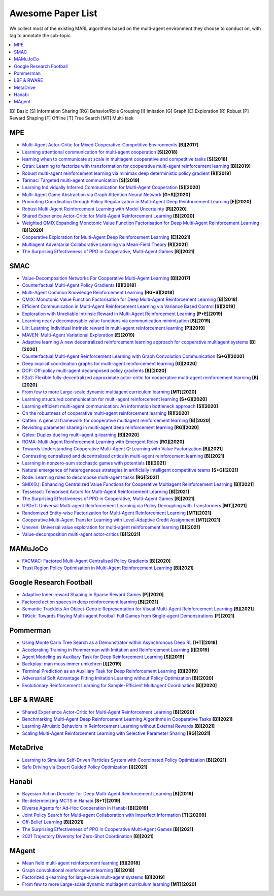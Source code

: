 .. _concept:

***************************************
Awesome Paper List
***************************************

We collect most of the existing MARL algorithms based on the multi-agent environment they choose to conduct on, with tag to annotate the sub-topic.


.. contents::
    :local:
    :depth: 3

[B] Basic [S] Information Sharing [RG] Behavior/Role Grouping [I] Imitation [G] Graph [E] Exploration [R] Robust [P] Reward Shaping [F] Offline [T] Tree Search [MT] Multi-task

MPE
========================

- `Multi-Agent Actor-Critic for Mixed Cooperative-Competitive Environments <https://proceedings.neurips.cc/paper/2017/file/68a9750337a418a86fe06c1991a1d64c-Paper.pdf>`_ **[B][2017]**
- `Learning attentional communication for multi-agent cooperation <https://proceedings.neurips.cc/paper/2018/file/6a8018b3a00b69c008601b8becae392b-Paper.pdf>`_ **[S][2018]**
- `learning when to communicate at scale in multiagent cooperative and competitive tasks <https://arxiv.org/pdf/1812.09755>`_ **[S][2018]**
- `Qtran: Learning to factorize with transformation for cooperative multi-agent reinforcement learning <http://proceedings.mlr.press/v97/son19a/son19a.pdf>`_ **[B][2019]**
- `Robust multi-agent reinforcement learning via minimax deep deterministic policy gradient <https://ojs.aaai.org/index.php/AAAI/article/view/4327/4205>`_ **[R][2019]**
- `Tarmac: Targeted multi-agent communication <http://proceedings.mlr.press/v97/das19a/das19a.pdf>`_ **[S][2019]**
- `Learning Individually Inferred Communication for Multi-Agent Cooperation <https://proceedings.neurips.cc/paper/2020/file/fb2fcd534b0ff3bbed73cc51df620323-Paper.pdf>`_ **[S][2020]**
- `Multi-Agent Game Abstraction via Graph Attention Neural Network <https://ojs.aaai.org/index.php/AAAI/article/view/6211/6067>`_ **[G+S][2020]**
- `Promoting Coordination through Policy Regularization in Multi-Agent Deep Reinforcement Learning <https://proceedings.neurips.cc/paper/2020/file/b628386c9b92481fab68fbf284bd6a64-Paper.pdf>`_ **[E][2020]**
- `Robust Multi-Agent Reinforcement Learning with Model Uncertainty <https://proceedings.neurips.cc/paper/2020/file/774412967f19ea61d448977ad9749078-Paper.pdf>`_ **[R][2020]**
- `Shared Experience Actor-Critic for Multi-Agent Reinforcement Learning <https://proceedings.neurips.cc/paper/2020/file/7967cc8e3ab559e68cc944c44b1cf3e8-Paper.pdf>`_ **[B][2020]**
- `Weighted QMIX Expanding Monotonic Value Function Factorisation for Deep Multi-Agent Reinforcement Learning <https://proceedings.neurips.cc/paper/2020/file/73a427badebe0e32caa2e1fc7530b7f3-Paper.pdf>`_ **[B][2020]**
- `Cooperative Exploration for Multi-Agent Deep Reinforcement Learning <http://proceedings.mlr.press/v139/liu21j/liu21j.pdf>`_ **[E][2021]**
- `Multiagent Adversarial Collaborative Learning via Mean-Field Theory <https://ieeexplore.ieee.org/iel7/6221036/9568742/09238422.pdf?casa_token=43-7BP8rsWgAAAAA:ESpZx5Nunchu6Un6vIaVljiJQrSj7tYGWVgx1x3tGvCMkSktx55ZCopEW8VC4SwfjX6RU_KT_c8>`_ **[R][2021]**
- `The Surprising Effectiveness of PPO in Cooperative, Multi-Agent Games <https://arxiv.org/pdf/2103.01955?ref=https://githubhelp.com>`_ **[B][2021]**


SMAC
========================

- `Value-Decomposition Networks For Cooperative Multi-Agent Learning <https://arxiv.org/pdf/1706.05296?ref=https://githubhelp.com>`_ **[B][2017]**
- `Counterfactual Multi-Agent Policy Gradients <https://ojs.aaai.org/index.php/AAAI/article/download/11794/11653>`_ **[B][2018]**
- `Multi-Agent Common Knowledge Reinforcement Learning <https://proceedings.neurips.cc/paper/2019/file/f968fdc88852a4a3a27a81fe3f57bfc5-Paper.pdf>`_ **[RG+S][2018]**
- `QMIX: Monotonic Value Function Factorisation for Deep Multi-Agent Reinforcement Learning <http://proceedings.mlr.press/v80/rashid18a/rashid18a.pdf>`_ **[B][2018]**
- `Efficient Communication in Multi-Agent Reinforcement Learning via Variance Based Control <https://proceedings.neurips.cc/paper/2019/file/14cfdb59b5bda1fc245aadae15b1984a-Paper.pdf>`_ **[S][2019]**
- `Exploration with Unreliable Intrinsic Reward in Multi-Agent Reinforcement Learning <https://arxiv.org/pdf/1906.02138>`_ **[P+E][2019]**
- `Learning nearly decomposable value functions via communication minimization <https://arxiv.org/pdf/1910.05366>`_ **[S][2019]**
- `Liir: Learning individual intrinsic reward in multi-agent reinforcement learning <https://proceedings.neurips.cc/paper/2019/file/07a9d3fed4c5ea6b17e80258dee231fa-Paper.pdf>`_ **[P][2019]**
- `MAVEN: Multi-Agent Variational Exploration <https://proceedings.neurips.cc/paper/2019/file/f816dc0acface7498e10496222e9db10-Paper.pdf>`_ **[E][2019]**
- `Adaptive learning A new decentralized reinforcement learning approach for cooperative multiagent systems <https://ieeexplore.ieee.org/iel7/6287639/8948470/09102277.pdf>`_ **[B][2020]**
- `Counterfactual Multi-Agent Reinforcement Learning with Graph Convolution Communication <https://arxiv.org/pdf/2004.00470>`_ **[S+G][2020]**
- `Deep implicit coordination graphs for multi-agent reinforcement learning <https://arxiv.org/pdf/2006.11438>`_ **[G][2020]**
- `DOP: Off-policy multi-agent decomposed policy gradients <https://openreview.net/pdf?id=6FqKiVAdI3Y>`_ **[B][2020]**
- `F2a2: Flexible fully-decentralized approximate actor-critic for cooperative multi-agent reinforcement learning <https://arxiv.org/pdf/2004.11145>`_ **[B][2020]**
- `From few to more Large-scale dynamic multiagent curriculum learning <https://ojs.aaai.org/index.php/AAAI/article/view/6221/6083>`_ **[MT][2020]**
- `Learning structured communication for multi-agent reinforcement learning <https://arxiv.org/pdf/2002.04235>`_ **[S+G][2020]**
- `Learning efficient multi-agent communication: An information bottleneck approach <http://proceedings.mlr.press/v119/wang20i/wang20i.pdf>`_ **[S][2020]**
- `On the robustness of cooperative multi-agent reinforcement learning <https://ieeexplore.ieee.org/iel7/9283745/9283819/09283830.pdf?casa_token=k2lORHebFEUAAAAA:kmTJ2M4Q67hwRz8fh6LhgoXgwZLPy_idCgBmXDxBjzcJBgnYuLmCc7iDS8KTjbVcRPmal-jV9sM>`_ **[R][2020]**
- `Qatten: A general framework for cooperative multiagent reinforcement learning <https://arxiv.org/pdf/2002.03939>`_ **[B][2020]**
- `Revisiting parameter sharing in multi-agent deep reinforcement learning <https://arxiv.org/pdf/2005.13625>`_ **[RG][2020]**
- `Qplex: Duplex dueling multi-agent q-learning <https://arxiv.org/pdf/2008.01062>`_ **[B][2020]**
- `ROMA: Multi-Agent Reinforcement Learning with Emergent Roles <https://arxiv.org/pdf/2003.08039>`_ **[RG][2020]**
- `Towards Understanding Cooperative Multi-Agent Q-Learning with Value Factorization <https://proceedings.neurips.cc/paper/2021/file/f3f1fa1e4348bfbebdeee8c80a04c3b9-Paper.pdf>`_ **[B][2021]**
- `Contrasting centralized and decentralized critics in multi-agent reinforcement learning <https://arxiv.org/pdf/2102.04402>`_ **[B][2021]**
- `Learning in nonzero-sum stochastic games with potentials <http://proceedings.mlr.press/v139/mguni21a/mguni21a.pdf>`_ **[B][2021]**
- `Natural emergence of heterogeneous strategies in artificially intelligent competitive teams <https://arxiv.org/pdf/2007.03102>`_ **[S+G][2021]**
- `Rode: Learning roles to decompose multi-agent tasks <https://arxiv.org/pdf/2010.01523?ref=https://githubhelp.com>`_ **[RG][2021]**
- `SMIX(λ): Enhancing Centralized Value Functions for Cooperative Multiagent Reinforcement Learning <https://ieeexplore.ieee.org/iel7/5962385/6104215/09466372.pdf?casa_token=TdedVHwLvL4AAAAA:kGSnPCM1wQMte1gloaEBUhgD9kUP1FA3mf1TZ931e7W1RqFAr0ewePlhHkEEEArHva6SikWDFA4>`_ **[B][2021]**
- `Tesseract: Tensorised Actors for Multi-Agent Reinforcement Learning <http://proceedings.mlr.press/v139/mahajan21a/mahajan21a.pdf>`_ **[B][2021]**
- `The Surprising Effectiveness of PPO in Cooperative, Multi-Agent Games <https://arxiv.org/pdf/2103.01955?ref=https://githubhelp.com>`_ **[B][2021]**
- `UPDeT: Universal Multi-agent Reinforcement Learning via Policy Decoupling with Transformers <https://openreview.net/pdf?id=v9c7hr9ADKx>`_ **[MT][2021]**
- `Randomized Entity-wise Factorization for Multi-Agent Reinforcement Learning <http://proceedings.mlr.press/v139/iqbal21a/iqbal21a.pdf>`_ **[MT][2021]**
- `Cooperative Multi-Agent Transfer Learning with Level-Adaptive Credit Assignment <https://arxiv.org/pdf/2106.00517?ref=https://githubhelp.com>`_ **[MT][2021]**
- `Uneven: Universal value exploration for multi-agent reinforcement learning <http://proceedings.mlr.press/v139/gupta21a/gupta21a.pdf>`_ **[B][2021]**
- `Value-decomposition multi-agent actor-critics <https://www.aaai.org/AAAI21Papers/AAAI-2412.SuJ.pdf>`_ **[B][2021]**

MAMuJoCo
========================

- `FACMAC: Factored Multi-Agent Centralised Policy Gradients <https://arxiv.org/pdf/2003.06709>`_ **[B][2020]**
- `Trust Region Policy Optimisation in Multi-Agent Reinforcement Learning <https://arxiv.org/pdf/2109.11251>`_ **[B][2021]**

Google Research Football
========================


- `Adaptive Inner-reward Shaping in Sparse Reward Games <https://ieeexplore.ieee.org/iel7/9200848/9206590/09207302.pdf?casa_token=T6Xp9_s07OwAAAAA:ECy-wfIOoMq60Mkk3qfitWlSzslNTC5mBkHtVLu1SmJ9STDErl7OYjoptRKU6PMsqh7_4cbP6Jk>`_ **[P][2020]**
- `Factored action spaces in deep reinforcement learning <https://openreview.net/pdf?id=naSAkn2Xo46>`_ **[B][2021]**
- `Semantic Tracklets An Object-Centric Representation for Visual Multi-Agent Reinforcement Learning <https://ieeexplore.ieee.org/iel7/9635848/9635849/09636592.pdf?casa_token=x8RsQf74KUUAAAAA:lp6vsCBIaMlYbhP4xoIM2279USMn3-KW73DxyhejGOz-hiG2kDRqQIrNSABy6IlAYdU4BvRqAnc>`_ **[B][2021]**
- `TiKick: Towards Playing Multi-agent Football Full Games from Single-agent Demonstrations <https://arxiv.org/pdf/2110.04507>`_ **[F][2021]**

Pommerman
========================

- `Using Monte Carlo Tree Search as a Demonstrator within Asynchronous Deep RL <https://arxiv.org/pdf/1812.00045>`_ **[I+T][2018]**
- `Accelerating Training in Pommerman with Imitation and Reinforcement Learning <https://arxiv.org/pdf/1911.04947>`_ **[I][2019]**
- `Agent Modeling as Auxiliary Task for Deep Reinforcement Learning <https://ojs.aaai.org/index.php/AIIDE/article/download/5221/5077/>`_ **[S][2019]**
- `Backplay: man muss immer umkehren <https://arxiv.org/pdf/1807.06919.pdf%20http://arxiv.org/abs/1807.06919>`_ **[I][2019]**
- `Terminal Prediction as an Auxiliary Task for Deep Reinforcement Learning <https://ojs.aaai.org/index.php/AIIDE/article/download/5222/5078>`_ **[B][2019]**
- `Adversarial Soft Advantage Fitting Imitation Learning without Policy Optimization <https://proceedings.neurips.cc/paper/2020/file/9161ab7a1b61012c4c303f10b4c16b2c-Paper.pdf>`_ **[B][2020]**
- `Evolutionary Reinforcement Learning for Sample-Efficient Multiagent Coordination <http://proceedings.mlr.press/v119/majumdar20a/majumdar20a.pdf>`_ **[B][2020]**

LBF & RWARE
========================


- `Shared Experience Actor-Critic for Multi-Agent Reinforcement Learning <https://proceedings.neurips.cc/paper/2020/file/7967cc8e3ab559e68cc944c44b1cf3e8-Paper.pdf>`_ **[B][2020]**
- `Benchmarking Multi-Agent Deep Reinforcement Learning Algorithms in Cooperative Tasks <https://arxiv.org/pdf/2006.07869>`_ **[B][2021]**
- `Learning Altruistic Behaviors in Reinforcement Learning without External Rewards <https://arxiv.org/pdf/2107.09598>`_ **[B][2021]**
- `Scaling Multi-Agent Reinforcement Learning with Selective Parameter Sharing <http://proceedings.mlr.press/v139/christianos21a/christianos21a.pdf>`_ **[RG][2021]**

MetaDrive
========================

- `Learning to Simulate Self-Driven Particles System with Coordinated Policy Optimization <https://proceedings.neurips.cc/paper/2021/file/594ca7adb3277c51a998252e2d4c906e-Paper.pdf>`_ **[B][2021]**
- `Safe Driving via Expert Guided Policy Optimization <https://proceedings.mlr.press/v164/peng22a/peng22a.pdf>`_ **[I][2021]**

Hanabi
========================

- `Bayesian Action Decoder for Deep Multi-Agent Reinforcement Learning <http://proceedings.mlr.press/v97/foerster19a/foerster19a.pdf>`_ **[B][2019]**
- `Re-determinizing MCTS in Hanabi <https://ieeexplore.ieee.org/iel7/8844551/8847948/08848097.pdf?casa_token=nZ3ZAeyS1-kAAAAA:3FBwAb2lMlQ_ClJIlycoVsensDQFE0pqMeQ8PvMc15Bzoam9inGlWBJmT6D9bKjF1WUL7k5IkS0>`_ **[S+T][2019]**
- `Diverse Agents for Ad-Hoc Cooperation in Hanabi <https://ieeexplore.ieee.org/iel7/8844551/8847948/08847944.pdf?casa_token=oDFhRxwd0XIAAAAA:Vq6oBEA6fotbST9N-RkThJjY5URVVvnwQ8Y0mt1JiD9uLXmXMxt7k8Dqt-VghWJzK8fOgdXFbH0>`_ **[B][2019]**
- `Joint Policy Search for Multi-agent Collaboration with Imperfect Information <https://proceedings.neurips.cc/paper/2020/file/e64f346817ce0c93d7166546ac8ce683-Paper.pdf>`_ **[T][20209]**
- `Off-Belief Learning <http://proceedings.mlr.press/v139/hu21c/hu21c.pdf>`_ **[B][2021]**
- `The Surprising Effectiveness of PPO in Cooperative Multi-Agent Games <https://arxiv.org/pdf/2103.01955?ref=https://githubhelp.com>`_ **[B][2021]**
- `2021 Trajectory Diversity for Zero-Shot Coordination <http://proceedings.mlr.press/v139/lupu21a/lupu21a.pdf>`_ **[B][2021]**

MAgent
========================

- `Mean field multi-agent reinforcement learning <http://proceedings.mlr.press/v80/yang18d/yang18d.pdf>`_ **[B][2018]**
- `Graph convolutional reinforcement learning <https://arxiv.org/pdf/1810.09202>`_ **[B][2018]**
- `Factorized q-learning for large-scale multi-agent systems <https://dl.acm.org/doi/pdf/10.1145/3356464.3357707?casa_token=AQbNTCy_0KcAAAAA:iRFZ9HPbGUw-nqo9g--rsQoripkpVU8CPuiIC4n_1ffrmyYm1jwvfNRc_tygCqbFNLPSc131yojiWw>`_ **[B][2019]**
- `From few to more Large-scale dynamic multiagent curriculum learning <https://ojs.aaai.org/index.php/AAAI/article/view/6221/6083>`_ **[MT][2020]**

